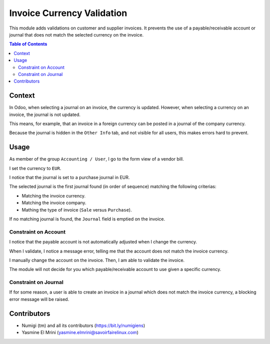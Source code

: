 Invoice Currency Validation
===========================
This module adds validations on customer and supplier invoices.
It prevents the use of a payable/receivable account or journal that does not match the selected currency on the invoice.

.. contents:: Table of Contents

Context
-------
In Odoo, when selecting a journal on an invoice, the currency is updated.
However, when selecting a currency on an invoice, the journal is not updated.

This means, for example, that an invoice in a foreign currency can be posted in a journal of the company currency.

Because the journal is hidden in the ``Other Info`` tab, and not visible for all users,
this makes errors hard to prevent.

Usage
-----
As member of the group ``Accounting / User``, I go to the form view of a vendor bill.

.. image:: static/description/invoice_form.png

I set the currency to ``EUR``.

I notice that the journal is set to a purchase journal in EUR.

.. image:: static/description/invoice_eur_journal.png

The selected journal is the first journal found (in order of sequence) matching the following criterias:

* Matching the invoice currency.
* Matching the invoice company.
* Mathing the type of invoice (``Sale`` versus ``Purchase``).

If no matching journal is found, the ``Journal`` field is emptied on the invoice.

Constraint on Account
~~~~~~~~~~~~~~~~~~~~~
I notice that the payable account is not automatically adjusted when I change the currency.

When I validate, I notice a message error, telling me that the account does not match the invoice currency.

.. image:: static/description/invoice_wrong_account_save.png

I manually change the account on the invoice. Then, I am able to validate the invoice.

.. image:: static/description/invoice_validated.png

The module will not decide for you which payable/receivable account to use given a specific currency.

Constraint on Journal
~~~~~~~~~~~~~~~~~~~~~
If for some reason, a user is able to create an invoice in a journal which does not match the invoice currency,
a blocking error message will be raised.

Contributors
------------
* Numigi (tm) and all its contributors (https://bit.ly/numigiens)
* Yasmine El Mrini (yasmine.elmrini@savoirfairelinux.com)
